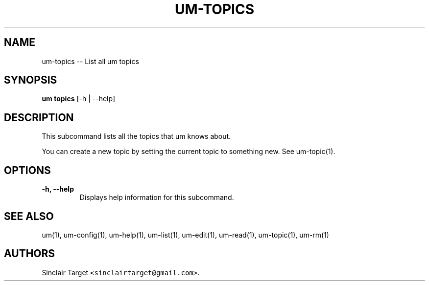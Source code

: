 .\" Automatically generated by Pandoc 1.19.2.1
.\"
.TH "UM\-TOPICS" "1" "September 26, 2017" "" ""
.hy
.SH NAME
.PP
um\-topics \-\- List all um topics
.SH SYNOPSIS
.PP
\f[B]um topics\f[] [\-h | \-\-help]
.SH DESCRIPTION
.PP
This subcommand lists all the topics that um knows about.
.PP
You can create a new topic by setting the current topic to something
new.
See um\-topic(1).
.SH OPTIONS
.TP
.B \-h, \-\-help
Displays help information for this subcommand.
.RS
.RE
.SH SEE ALSO
.PP
um(1), um\-config(1), um\-help(1), um\-list(1), um\-edit(1),
um\-read(1), um\-topic(1), um\-rm(1)
.SH AUTHORS
Sinclair Target \f[C]<sinclairtarget\@gmail.com>\f[].
